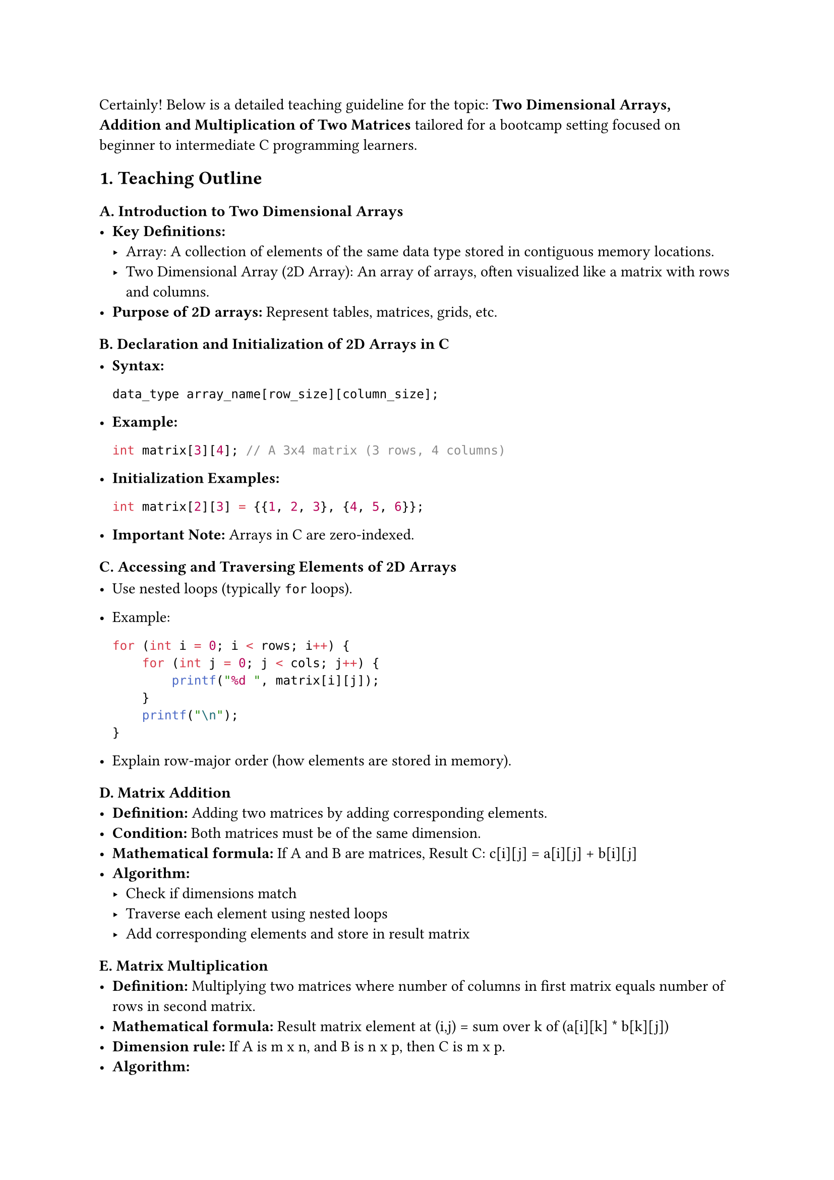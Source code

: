 Certainly! Below is a detailed teaching guideline for the topic:
#strong[Two Dimensional Arrays, Addition and Multiplication of Two
Matrices] tailored for a bootcamp setting focused on beginner to
intermediate C programming learners.



== 1. Teaching Outline
<teaching-outline>
=== A. Introduction to Two Dimensional Arrays
<a.-introduction-to-two-dimensional-arrays>
- #strong[Key Definitions:]
  - Array: A collection of elements of the same data type stored in
    contiguous memory locations.
  - Two Dimensional Array (2D Array): An array of arrays, often
    visualized like a matrix with rows and columns.
- #strong[Purpose of 2D arrays:] Represent tables, matrices, grids, etc.

=== B. Declaration and Initialization of 2D Arrays in C
<b.-declaration-and-initialization-of-2d-arrays-in-c>
- #strong[Syntax:]

  ```c
  data_type array_name[row_size][column_size];
  ```

- #strong[Example:]

  ```c
  int matrix[3][4]; // A 3x4 matrix (3 rows, 4 columns)
  ```

- #strong[Initialization Examples:]

  ```c
  int matrix[2][3] = {{1, 2, 3}, {4, 5, 6}};
  ```

- #strong[Important Note:] Arrays in C are zero-indexed.

=== C. Accessing and Traversing Elements of 2D Arrays
<c.-accessing-and-traversing-elements-of-2d-arrays>
- Use nested loops (typically `for` loops).

- Example:

  ```c
  for (int i = 0; i < rows; i++) {
      for (int j = 0; j < cols; j++) {
          printf("%d ", matrix[i][j]);
      }
      printf("\n");
  }
  ```

- Explain row-major order (how elements are stored in memory).

=== D. Matrix Addition
<d.-matrix-addition>
- #strong[Definition:] Adding two matrices by adding corresponding
  elements.
- #strong[Condition:] Both matrices must be of the same dimension.
- #strong[Mathematical formula:] If A and B are matrices, Result C:
  c\[i\]\[j\] = a\[i\]\[j\] + b\[i\]\[j\]
- #strong[Algorithm:]
  - Check if dimensions match
  - Traverse each element using nested loops
  - Add corresponding elements and store in result matrix

=== E. Matrix Multiplication
<e.-matrix-multiplication>
- #strong[Definition:] Multiplying two matrices where number of columns
  in first matrix equals number of rows in second matrix.
- #strong[Mathematical formula:] Result matrix element at (i,j) = sum
  over k of (a\[i\]\[k\] \* b\[k\]\[j\])
- #strong[Dimension rule:] If A is m x n, and B is n x p, then C is m x
  p.
- #strong[Algorithm:]
  - Validate dimensions
  - Use triple nested loops:
    - Outer loops for rows of A and columns of B
    - Inner loop to do the sum-product for each cell
- Important note on why multiplication dimension matters.

=== F. Common Mistakes to Avoid
<f.-common-mistakes-to-avoid>
- Confusing row and column indexing.
- Ignoring matrix dimension rules (especially for multiplication).
- Forgetting zero-indexing.
- Overlooking initialization before using 2D arrays (e.g., garbage
  values).
- Using incorrect loop boundaries.
- Not allocating appropriate memory size if dynamic memory is discussed
  later.

=== G. Real-World Applications
<g.-real-world-applications>
- Image processing (images as pixel matrices).
- Graph algorithms (adjacency matrices).
- Scientific computing and simulations.
- Data storage and management (tables, grids).

=== H. Summary and Q&A
<h.-summary-and-qa>



== 2. In-Class Practice Questions
<in-class-practice-questions>
=== Question 1: Declare and Initialize a 2D array
<question-1-declare-and-initialize-a-2d-array>
- #strong[Problem:] Declare a 3x3 integer matrix and initialize it with
  numbers 1 through 9.
- #strong[Concept tested:] Declaration, initialization, zero-indexing.
- #strong[Hint:] Use nested braces `{{}}` for initialization.

=== Question 2: Print a 2D array
<question-2-print-a-2d-array>
- #strong[Problem:] Write a loop to print the contents of a 4x2 matrix.
- #strong[Concept tested:] Nested loops, accessing 2D array elements.
- #strong[Hint:] Outer loop for rows, inner loop for columns.

=== Question 3: Matrix Addition Implementation
<question-3-matrix-addition-implementation>
- #strong[Problem:] Write a program to add two 2x3 matrices entered by
  the user, then print the result.
- #strong[Concept tested:] Matrix addition logic, input/output handling,
  dimension matching.
- #strong[Hint:] Use nested loops carefully; ensure you add only
  elements with matching indices.

=== Question 4: Check Matrix Dimensions for Multiplication and Multiply
<question-4-check-matrix-dimensions-for-multiplication-and-multiply>
- #strong[Problem:] Given two matrices (with user input for dimensions
  and elements), check if multiplication is possible. If yes, compute
  and print the product.
- #strong[Concept tested:] Dimension validation; matrix multiplication
  logic.
- #strong[Hint:] Remember the rule that columns of first matrix = rows
  of second matrix.

=== Question 5: Debug This Snippet
<question-5-debug-this-snippet>
- #strong[Problem:] Here is a code snippet for matrix addition but it
  produces incorrect output. Identify and fix the error.

```c
for(i=1; i<=2; i++) {
    for(j=1; j<=2; j++) {
        sum[i][j] = a[i][j] + b[i][j];
    }
}
```

- #strong[Concept tested:] Indexing errors, understanding loop
  boundaries.
- #strong[Hint:] C arrays start at 0, so check loop limits.



== 3. Homework Practice Questions
<homework-practice-questions>
=== Question 1: Transpose of a Matrix
<question-1-transpose-of-a-matrix>
- #strong[Problem:] Write a program to compute the transpose of a 3x3
  matrix.
- #strong[Difficulty:] Easy-Medium.
- #strong[Concept tested:] Array element swapping, nested loops.

=== Question 2: Scalar Multiplication of a Matrix
<question-2-scalar-multiplication-of-a-matrix>
- #strong[Problem:] Multiply every element of a 2D matrix by a given
  scalar value.
- #strong[Difficulty:] Easy.
- #strong[Concept tested:] Traversing 2D arrays, scalar multiplication.

=== Question 3: Matrix Multiplication Complexity Analysis (Concept)
<question-3-matrix-multiplication-complexity-analysis-concept>
- #strong[Problem:] Explain why matrix multiplication has O(m#emph[n];p)
  time complexity for multiplying an m x n and n x p matrix.
- #strong[Difficulty:] Medium.
- #strong[Concept tested:] Algorithmic complexity understanding.

=== Question 4: Write a Function for Matrix Addition
<question-4-write-a-function-for-matrix-addition>
- #strong[Problem:] Create a reusable function
  `void matrixAdd(int rows, int cols, int a[][cols], int b[][cols], int result[][cols])`
  that adds two matrices.
- #strong[Difficulty:] Medium.
- #strong[Concept tested:] Function parameters with 2D arrays, passing
  arrays to functions.

=== Question 5: Identify the Error in Dynamic 2D Array Allocation
<question-5-identify-the-error-in-dynamic-2d-array-allocation>
- #strong[Problem:] Given code to allocate memory dynamically for a 2D
  array, identify the error and correct it.

```c
int **matrix = malloc(rows * sizeof(int *));
for(int i=0; i<=rows; i++) {
    matrix[i] = malloc(cols * sizeof(int));
}
```

- #strong[Difficulty:] Medium-Hard.
- #strong[Concept tested:] Dynamic memory allocation, correct loop
  boundaries.



=== Notes for Instructor:
<notes-for-instructor>
- Use visuals like diagrams of matrices to illustrate indexing.
- Engage with live coding for the addition and multiplication
  algorithms.
- Have students pair program for debugging questions.
- Reinforce concepts by relating problems to practical applications.



If you would like, I can also provide sample code snippets or detailed
solutions for any of the above questions.
